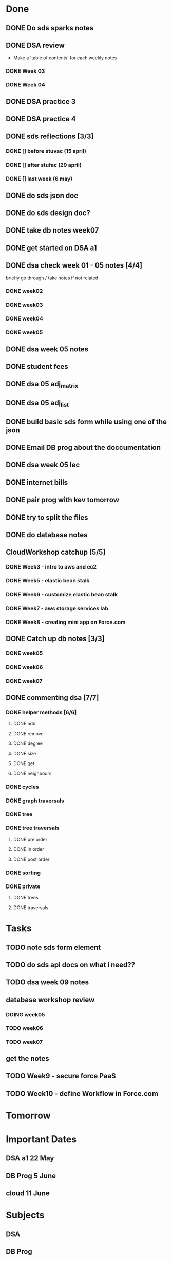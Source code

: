 * Done
** DONE Do sds sparks notes
   CLOSED: [2020-05-09 Sat 17:03]
** DONE DSA review
   CLOSED: [2020-05-09 Sat 17:33]
   - Make a 'table of contents' for each weekly notes
*** DONE Week 03
    CLOSED: [2020-05-09 Sat 17:04]
*** DONE Week 04
    CLOSED: [2020-05-09 Sat 17:32]
** DONE DSA practice 3
** DONE DSA practice 4
   CLOSED: [2020-05-10 Sun 19:51]
** DONE sds reflections [3/3]
   CLOSED: [2020-05-11 Mon 12:15]
*** DONE [] before stuvac (15 april)
    CLOSED: [2020-05-11 Mon 03:26]
*** DONE [] after stufac (29 april)
    CLOSED: [2020-05-11 Mon 12:15]
*** DONE [] last week (6 may)
    CLOSED: [2020-05-11 Mon 12:15]
** DONE do sds json doc
   CLOSED: [2020-05-13 Wed 05:57]
** DONE do sds design doc?
   CLOSED: [2020-05-13 Wed 05:58]
** DONE take db notes week07
   CLOSED: [2020-05-13 Wed 14:31]
** DONE get started on DSA a1
   CLOSED: [2020-05-14 Thu 03:12]
** DONE dsa check week 01 - 05 notes [4/4]
   CLOSED: [2020-05-15 Fri 02:28]
   briefly go through / take notes if not related
*** DONE week02
    CLOSED: [2020-05-14 Thu 12:57]
*** DONE week03
    CLOSED: [2020-05-14 Thu 13:36]
*** DONE week04
    CLOSED: [2020-05-15 Fri 02:28]
*** DONE week05
    CLOSED: [2020-05-15 Fri 02:28]
** DONE dsa week 05 notes
   CLOSED: [2020-05-15 Fri 02:28]
** DONE student fees
   CLOSED: [2020-05-20 Wed 09:22]
** DONE dsa 05 adj_matrix
   CLOSED: [2020-05-16 Sat 01:11]
** DONE dsa 05 adj_list
   CLOSED: [2020-05-16 Sat 01:11]
** DONE build basic sds form while using one of the json
   CLOSED: [2020-05-16 Sat 06:20]
** DONE Email DB prog about the doccumentation
   CLOSED: [2020-05-17 Sun 14:48]
** DONE dsa week 05 lec
   CLOSED: [2020-05-17 Sun 18:38]
** DONE internet bills
   CLOSED: [2020-05-20 Wed 09:22]
** DONE pair prog with kev tomorrow 
   CLOSED: [2020-05-21 Thu 14:45]
** DONE try to split the files
   CLOSED: [2020-05-21 Thu 14:45]
** DONE do database notes
   CLOSED: [2020-05-20 Wed 23:51]
** CloudWorkshop catchup [5/5]
*** DONE Week3 - intro to aws and ec2
    CLOSED: [2020-05-22 Fri 20:51]
*** DONE Week5 - elastic bean stalk
    CLOSED: [2020-05-22 Fri 17:44]
*** DONE Week6 - customize elastic bean stalk
    CLOSED: [2020-05-22 Fri 17:44]
*** DONE Week7 - aws storage services lab
    CLOSED: [2020-05-22 Fri 17:44]
*** DONE Week8 - creating mini app on Force.com
    CLOSED: [2020-05-22 Fri 20:51]
** DONE Catch up db notes [3/3]
   CLOSED: [2020-05-22 Fri 12:52]
*** DONE week05
    CLOSED: [2020-05-22 Fri 10:03]
*** DONE week06
    CLOSED: [2020-05-22 Fri 11:55]
*** DONE week07
    CLOSED: [2020-05-22 Fri 12:31]
** DONE commenting dsa [7/7]
   CLOSED: [2020-05-23 Sat 18:53]
*** DONE helper methods [6/6]
    CLOSED: [2020-05-23 Sat 18:53]
**** DONE add
     CLOSED: [2020-05-23 Sat 16:27]
**** DONE remove
     CLOSED: [2020-05-23 Sat 16:36]
**** DONE degree
     CLOSED: [2020-05-23 Sat 16:46]
**** DONE size
     CLOSED: [2020-05-23 Sat 16:48]
**** DONE get
     CLOSED: [2020-05-23 Sat 17:03]
**** DONE neighbours
     CLOSED: [2020-05-23 Sat 17:13]
*** DONE cycles
    CLOSED: [2020-05-23 Sat 17:39]
*** DONE graph traversals
    CLOSED: [2020-05-23 Sat 17:53]
*** DONE tree
    CLOSED: [2020-05-23 Sat 18:13]
*** DONE tree traversals
    CLOSED: [2020-05-23 Sat 18:52]
**** DONE pre order 
     CLOSED: [2020-05-23 Sat 18:34]
**** DONE in order
     CLOSED: [2020-05-23 Sat 18:52]
**** DONE post order
     CLOSED: [2020-05-23 Sat 18:52]
*** DONE sorting
    CLOSED: [2020-05-23 Sat 18:41]
*** DONE private
    CLOSED: [2020-05-23 Sat 18:52]
**** DONE trees
     CLOSED: [2020-05-23 Sat 18:13]
**** DONE traversals
     CLOSED: [2020-05-23 Sat 18:52]
* Tasks
** TODO note sds form element
** TODO do sds api docs on what i need?? 
** TODO dsa week 09 notes
** database workshop review
*** DOING week05
*** TODO week06
*** TODO week07
** get the notes
** TODO Week9 - secure force PaaS
** TODO Week10 - define Workflow in Force.com
* Tomorrow
* Important Dates
** DSA a1  22 May
** DB Prog 5 June
** cloud 11 June
* Subjects
** DSA
** DB Prog
** Intro Software Development
** Cloud SaaS
* NOTES:
** questions
*** Urthor - question about electives and data analytics
*** Laurie - question about how the doc should be like
    - he mentioned it should be simple an understandable for a layperson
    - I had the assumption that it would be similar to programming language/frameworks/api/etc documentation
      - where it presents detailes of the packages' public elemts, what is achievable with the package and examples on how to use the  
** cool things
   - lazy Git
   - git bare
